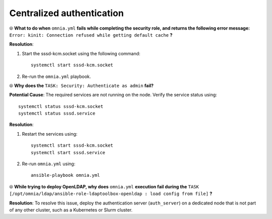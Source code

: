 Centralized authentication
=============================

⦾ **What to do when** ``omnia.yml`` **fails while completing the security role, and returns the following error message:** ``Error: kinit: Connection refused while getting default cache`` **?**

**Resolution**:

1. Start the sssd-kcm.socket using the following command: ::
    
    systemctl start sssd-kcm.socket

2. Re-run the ``omnia.yml`` playbook.


⦾ **Why does the** ``TASK: Security: Authenticate as admin`` **fail?**

**Potential Cause**: The required services are not running on the node. Verify the service status using: ::

    systemctl status sssd-kcm.socket
    systemctl status sssd.service

**Resolution**:

1. Restart the services using:  ::

    systemctl start sssd-kcm.socket
    systemctl start sssd.service

2. Re-run ``omnia.yml`` using: ::

    ansible-playbook omnia.yml


⦾ **While trying to deploy OpenLDAP, why does** ``omnia.yml`` **execution fail during the** ``TASK [/opt/omnia/ldap/ansible-role-ldaptoolbox-openldap : load config from file]`` **?**

**Resolution**: To resolve this issue, deploy the authentication server (``auth_server``) on a dedicated node that is not part of any other cluster, such as a Kubernetes or Slurm cluster.

